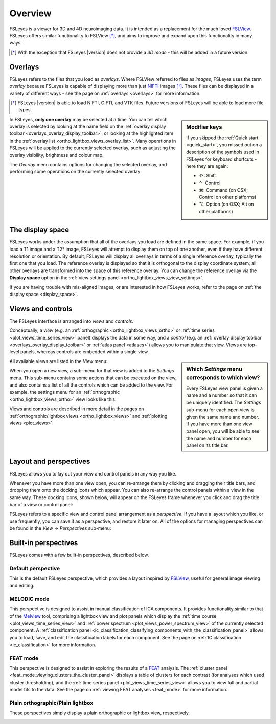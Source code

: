 .. |right_arrow| unicode:: U+21D2
.. |command_key| unicode:: U+2318
.. |shift_key|   unicode:: U+21E7
.. |control_key| unicode:: U+2303
.. |alt_key|     unicode:: U+2325 


.. _overview:

Overview
========


FSLeyes is a viewer for 3D and 4D neuroimaging data. It is intended as a
replacement for the much loved `FSLView
<http://fsl.fmrib.ox.ac.uk/fsl/fslview/>`_. FSLeyes offers similar
functionality to FSLView [*]_, and aims to improve and expand upon this
functionality in many ways.


.. [*] With the exception that FSLeyes |version| does not provide a *3D
       mode* - this will be added in a future version.


.. _overview_overlays:

Overlays
--------


FSLeyes refers to the files that you load as *overlays*. Where FSLView
referred to files as *images*, FSLeyes uses the term *overlay* because FSLeyes
is capable of displaying more than just `NIFTI <http://nifti.nimh.nih.gov/>`_
images [*]_.  These files can be displayed in a variety of different ways -
see the page on :ref:`overlays <overlays>` for more information.


.. [*] FSLeyes |version| is able to load NIFTI, GIFTI, and VTK files. 
       Future versions of FSLeyes will be able to load more file types.


.. sidebar:: Modifier keys

             If you skipped the :ref:`Quick start <quick_start>`, you missed
             out on a description of the symbols used in FSLeyes for keyboard
             shortcuts - here they are again:

             - |shift_key|:   Shift 
             - |control_key|: Control
             - |command_key|: Command (on OSX; Control on other platforms)
             - |alt_key|:     Option (on OSX; Alt on other platforms)
 

In FSLeyes, **only one overlay** may be selected at a time. You can tell which
overlay is selected by looking at the name field on the :ref:`overlay display
toolbar <overlays_overlay_display_toolbar>`, or looking at the highlighted
item in the :ref:`overlay list <ortho_lightbox_views_overlay_list>`. Many
operations in FSLeyes will be applied to the currently selected overlay, such
as adjusting the overlay visibility, brightness and colour map.


The *Overlay* menu contains options for changing the selected overlay, and
performing some operations on the currently selected overlay:


.. image:: images/overview_overlay_menu.png
   :width: 40%
   :align: center
           

The display space
-----------------


FSLeyes works under the assumption that all of the overlays you load are
defined in the same space. For example, if you load a T1 image and a T2*
image, FSLeyes will attempt to display them on top of one another, even if
they have different resolution or orientation. By default, FSLeyes will
display all overlays in terms of a single reference overlay, typically the
first one that you load. The reference overlay is displayed so that it is
orthogonal to the display coordinate system; all other overlays are
transformed into the space of this reference overlay.  You can change the
reference overlay via the **Display space** option in the :ref:`view settings
panel <ortho_lightbox_views_view_settings>`.


.. container:: image-strip
               
  .. image:: images/overview_display_space1.png
     :width: 25%
             
  .. image:: images/overview_display_space2.png
     :width: 25% 


If you are having trouble with mis-aligned images, or are interested in how
FSLeyes works, refer to the page on :ref:`the display space <display_space>`.


.. _overview_views_and_controls:

Views and controls
------------------


The FSLeyes interface is arranged into *views* and *controls*.


Conceptually, a *view* (e.g. an :ref:`orthographic
<ortho_lightbox_views_ortho>` or :ref:`time series
<plot_views_time_series_view>` panel) displays the data in some way, and a
*control* (e.g. an :ref:`overlay display toolbar
<overlays_overlay_display_toolbar>` or :ref:`atlas panel <atlases>`) allows
you to manipulate that view.  Views are top-level panels, whereas controls are
embedded within a single view.


.. sidebar:: Which *Settings* menu corresponds to which view?
             
             Every FSLeyes view panel is given a name and a number so that
             it can be uniquely identified. The *Settings* sub-menu for each
             open view is given the same name and number. If you have more
             than one view panel open, you will be able to see the name and
             number for each panel on its title bar.


All available views are listed in the *View* menu:


.. image:: images/overview_view_menu.png
   :align: center


When you open a new view, a sub-menu for that view is added to the *Settings*
menu. This sub-menu contains some actions that can be executed on the view,
and also contains a list of all the controls which can be added to the
view. For example, the settings menu for an :ref:`orthographic
<ortho_lightbox_views_ortho>` view looks like this:


.. image:: images/overview_settings_ortho_menu.png
   :align: center


Views and controls are described in more detail in the pages on
:ref:`orthographic/lightbox views <ortho_lightbox_views>` and :ref:`plotting
views <plot_views>`.


.. _overview_layout_and_perspectives:

Layout and perspectives
-----------------------


FSLeyes allows you to lay out your view and control panels in any way you
like.


Whenever you have more than one view open, you can re-arrange them by clicking
and dragging their title bars, and dropping them onto the docking icons which
appear.  You can also re-arrange the control panels within a view in the same
way. These docking icons, shown below, will appear on the FSLeyes frame
whenever you click and drag the title bar of a view or control panel:

.. container:: image-strip
               
   .. image:: images/overview_dock_up.png

   .. image:: images/overview_dock_down.png

   .. image:: images/overview_dock_centre.png

   .. image:: images/overview_dock_left.png

   .. image:: images/overview_dock_right_active.png



FSLeyes refers to a specific view and control panel arrangement as a
*perspective*.  If you have a layout which you like, or use frequently, you
can save it as a perspective, and restore it later on.  All of the options for
managing perspectives can be found in the *View* |right_arrow| *Perspectives*
sub-menu:

.. image:: images/overview_perspectives_menu.png
   :width: 50%
   :align: center


.. _overview_built_in_perspectives:           

Built-in perspectives
---------------------


FSLeyes comes with a few built-in perspectives, described below.


.. _overview_default_perspective:

Default perspective
^^^^^^^^^^^^^^^^^^^


This is the default FSLeyes perspective, which provides a layout inspired by
`FSLView <http://fsl.fmrib.ox.ac.uk/fsl/fslview/>`_, useful for general image
viewing and editing.


.. image:: images/overview_default.png
   :align: center
   :width: 75%


MELODIC mode
^^^^^^^^^^^^


This perspective is designed to assist in manual classification of ICA
components. It provides functionality similar to that of the `Melview
<http://fsl.fmrib.ox.ac.uk/fsl/fslwiki/Melview>`_ tool, comprising a lightbox
view and plot panels which display the :ref:`time course
<plot_views_time_series_view>` and :ref:`power spectrum
<plot_views_power_spectrum_view>` of the currently selected component.  A
:ref:`classification panel
<ic_classification_classifying_components_with_the_classification_panel>`
allows you to load, save, and edit the classification labels for each
component. See the page on :ref:`IC classification <ic_classification>` for
more information.


.. image:: images/overview_melodic.png
   :align: center
   :width: 75%


FEAT mode
^^^^^^^^^


This perspective is designed to assist in exploring the results of a `FEAT
<http://fsl.fmrib.ox.ac.uk/fsl/fslwiki/FEAT>`_ analysis. The :ref:`cluster
panel <feat_mode_viewing_clusters_the_cluster_panel>` displays a table of
clusters for each contrast (for analyses which used cluster thresholding), and
the :ref:`time series panel <plot_views_time_series_view>` allows you to view
full and partial model fits to the data. See the page on :ref:`viewing FEAT
analyses <feat_mode>` for more information.


.. image:: images/overview_feat.png
   :align: center
   :width: 75%
 

Plain orthographic/Plain lightbox
^^^^^^^^^^^^^^^^^^^^^^^^^^^^^^^^^


These perspectives simply display a plain orthographic or lightbox view,
respectively.


.. container:: image-strip
               
  .. image:: images/overview_ortho.png
     :width: 45%

  .. image:: images/overview_lightbox.png
     :width: 45% 

